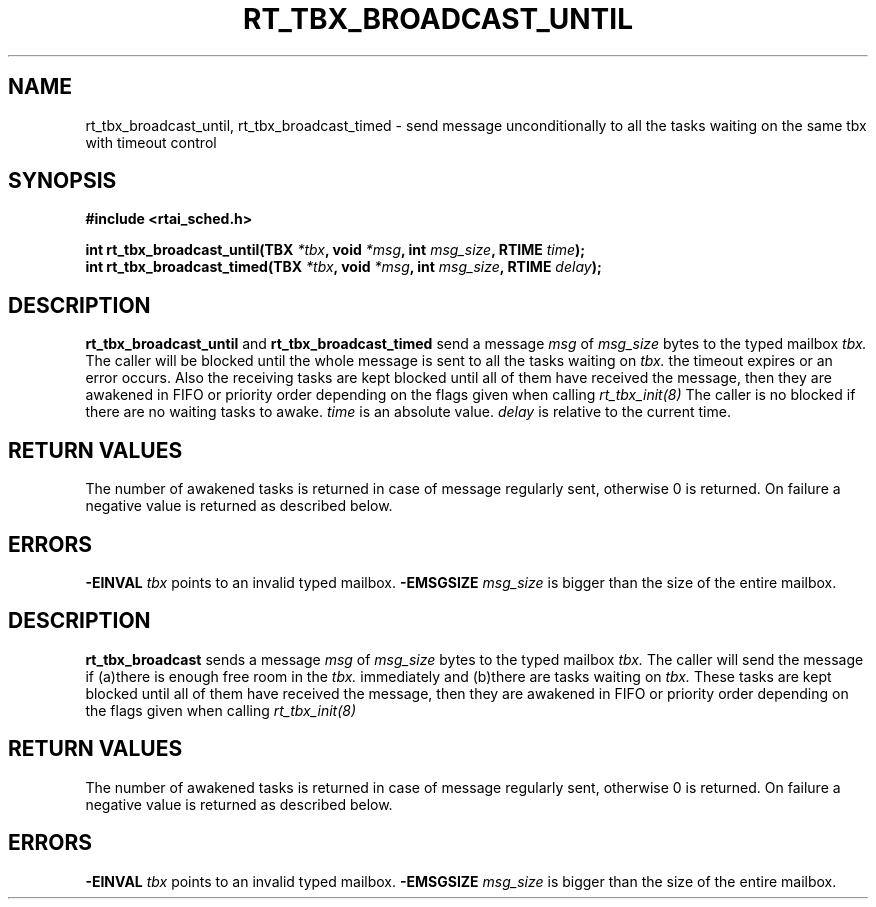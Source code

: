 .TH RT_TBX_BROADCAST_UNTIL 8 "January 2001" RTAI "Typed Mailbox Functions"
.SH NAME
rt_tbx_broadcast_until, rt_tbx_broadcast_timed \- send message unconditionally to all the tasks waiting on the same tbx
with timeout control
.SH SYNOPSIS
.B #include <rtai_sched.h>
.sp
.BI "int rt_tbx_broadcast_until(TBX " *tbx ", void " *msg ", int " msg_size ", RTIME " time ");"
.br
.BI "int rt_tbx_broadcast_timed(TBX " *tbx ", void " *msg ", int " msg_size ", RTIME " delay ");"
.SH DESCRIPTION
.B rt_tbx_broadcast_until 
and 
.B rt_tbx_broadcast_timed 
send a message 
.I msg 
of 
.I msg_size 
bytes to the typed mailbox 
.I tbx. 
The caller will be blocked until the whole message is sent to all the tasks waiting on
.I tbx. 
the timeout expires or an error occurs. 
Also the receiving tasks are kept blocked until all of them have received the message, then 
they are awakened in FIFO or priority order depending on the flags given when calling 
.I rt_tbx_init(8)
The caller is no blocked if there are no waiting tasks to awake.
.I time 
is an absolute value. 
.I delay 
is relative to the current time.
.SH RETURN VALUES
The number of awakened tasks is returned in case of message regularly sent, otherwise 
0 is returned. On failure a negative value is returned as described below.
.SH ERRORS
.B -EINVAL
.I tbx
points to an invalid typed mailbox.
.B -EMSGSIZE
.I msg_size
is bigger than the size of the entire mailbox.









.SH DESCRIPTION
.B rt_tbx_broadcast
sends a message 
.I msg 
of 
.I msg_size 
bytes to the typed mailbox 
.I tbx. 
The caller will send the message if (a)there is enough free room in the 
.I tbx. 
immediately and (b)there are tasks waiting on
.I tbx. 
These tasks are kept blocked until all of them have received the message, then they are
awakened in FIFO or priority order depending on the flags given when calling 
.I rt_tbx_init(8)
.SH RETURN VALUES
The number of awakened tasks is returned in case of message regularly sent, otherwise 
0 is returned. On failure a negative value is returned as described below.
.SH ERRORS
.B -EINVAL
.I tbx
points to an invalid typed mailbox.
.B -EMSGSIZE
.I msg_size
is bigger than the size of the entire mailbox.

